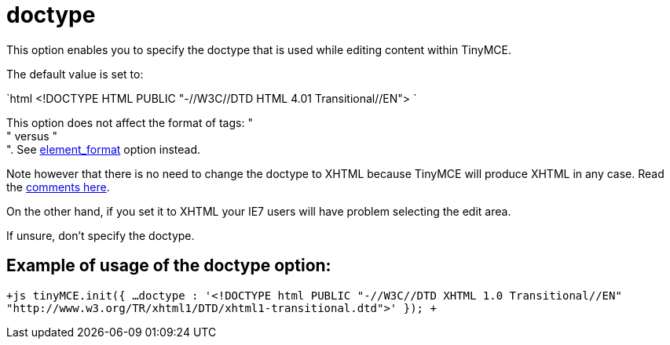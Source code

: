 :rootDir: ./../../
:partialsDir: {rootDir}partials/
= doctype

This option enables you to specify the doctype that is used while editing content within TinyMCE.

The default value is set to:

`html
<!DOCTYPE HTML PUBLIC "-//W3C//DTD HTML 4.01 Transitional//EN">
`

This option does not affect the format of tags: " +
" versus " +
". See https://www.tiny.cloud/docs-3x/reference/configuration/Configuration3x@element_format/[element_format] option instead.

Note however that there is no need to change the doctype to XHTML because TinyMCE will produce XHTML in any case. Read the http://archive.tinymce.com/forum/viewtopic.php?id=15069[comments here].

On the other hand, if you set it to XHTML your IE7 users will have problem selecting the edit area.

If unsure, don't specify the doctype.

[[example-of-usage-of-the-doctype-option]]
== Example of usage of the doctype option: 
anchor:exampleofusageofthedoctypeoption[historical anchor]

`+js
tinyMCE.init({
  ...
  doctype : '<!DOCTYPE html PUBLIC "-//W3C//DTD XHTML 1.0 Transitional//EN" "http://www.w3.org/TR/xhtml1/DTD/xhtml1-transitional.dtd">'
});
+`
